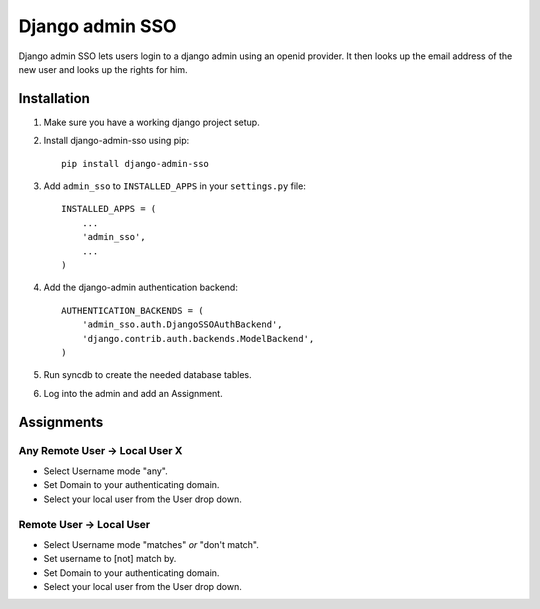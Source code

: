 ================
Django admin SSO
================

.. image:: https://travis-ci.org/frog32/django-admin-sso.png?branch=master
    :target: https://travis-ci.org/frog32/django-admin-sso

.. image:: https://coveralls.io/repos/frog32/django-admin-sso/badge.png?branch=master
    :target: https://coveralls.io/r/frog32/django-admin-sso

.. image:: https://pypip.in/v/django-admin-sso/badge.png
    :target: https://pypi.python.org/pypi/django-admin-sso/

Django admin SSO lets users login to a django admin using an openid provider. It
then looks up the email address of the new user and looks up the rights for him.

Installation
------------

1. Make sure you have a working django project setup.
2. Install django-admin-sso using pip::

    pip install django-admin-sso

3. Add ``admin_sso`` to ``INSTALLED_APPS`` in your ``settings.py`` file::

    INSTALLED_APPS = (
        ...
        'admin_sso',
        ...
    )

4. Add the django-admin authentication backend::

    AUTHENTICATION_BACKENDS = (
        'admin_sso.auth.DjangoSSOAuthBackend',
        'django.contrib.auth.backends.ModelBackend',
    )

5. Run syncdb to create the needed database tables.

6. Log into the admin and add an Assignment.


Assignments
-----------
Any Remote User -> Local User X
~~~~~~~~~~~~~~~~~~~~~~~~~~~~~~~
* Select Username mode "any".
* Set Domain to your authenticating domain.
* Select your local user from the User drop down.


Remote User -> Local User
~~~~~~~~~~~~~~~~~~~~~~~~~
* Select Username mode "matches" *or* "don't match".
* Set username to [not] match by.
* Set Domain to your authenticating domain.
* Select your local user from the User drop down.
